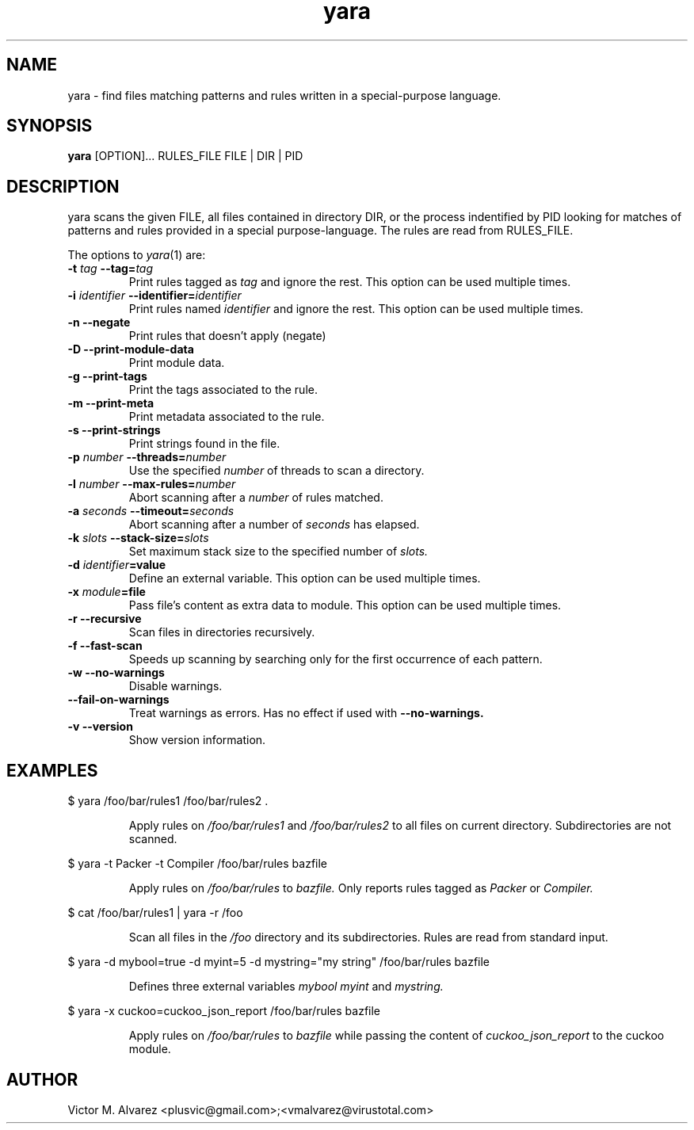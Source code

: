 .TH yara 1 "September 22, 2008" "Victor M. Alvarez"
.SH NAME
yara \- find files matching patterns and rules written in a special-purpose
language.
.SH SYNOPSIS
.B yara
[OPTION]... RULES_FILE FILE | DIR | PID
.SH DESCRIPTION
yara scans the given FILE, all files contained in directory DIR, or the process
indentified by PID looking for matches of patterns and rules provided in a
special purpose-language. The rules are read from RULES_FILE.
.PP
The options to
.IR yara (1)
are:
.TP
.BI \-t " tag" " --tag=" tag
Print rules tagged as
.I tag
and ignore the rest. This option can be used multiple times.
.TP
.BI \-i " identifier" " --identifier=" identifier
Print rules named
.I identifier
and ignore the rest. This option can be used multiple times.
.TP
.B \-n " --negate"
Print rules that doesn't apply (negate)
.TP
.B \-D " --print-module-data"
Print module data.
.TP
.B \-g " --print-tags"
Print the tags associated to the rule.
.TP
.B \-m " --print-meta"
Print metadata associated to the rule.
.TP
.B \-s " --print-strings"
Print strings found in the file.
.TP
.BI \-p " number" " --threads=" number
Use the specified
.I number
of threads to scan a directory.
.TP
.BI \-l " number" " --max-rules=" number
Abort scanning after a
.I number
of rules matched.
.TP
.BI \-a " seconds" " --timeout=" seconds
Abort scanning after a number of
.I seconds
has elapsed.
.TP
.BI \-k " slots" " --stack-size=" slots
Set maximum stack size to the specified number of
.I slots.
.TP
.BI \-d " identifier"=value
Define an external variable. This option can be used multiple times.
.TP
.BI \-x " module"=file
Pass file's content as extra data to module. This option can be used multiple
times.
.TP
.B \-r " --recursive"
Scan files in directories recursively.
.TP
.B \-f " --fast-scan"
Speeds up scanning by searching only for the first occurrence of each pattern.
.TP
.B \-w " --no-warnings"
Disable warnings.
.TP
.B "    --fail-on-warnings"
Treat warnings as errors. Has no effect if used with
.B --no-warnings.
.TP
.B \-v " --version"
Show version information.
.SH EXAMPLES
$ yara /foo/bar/rules1 /foo/bar/rules2 .
.RS
.PP
Apply rules on
.I /foo/bar/rules1
and
.I /foo/bar/rules2
to all files on current directory. Subdirectories are not scanned.
.RE
.PP
$ yara -t Packer -t Compiler /foo/bar/rules bazfile
.RS
.PP
Apply rules on
.I /foo/bar/rules
to
.I bazfile.
Only reports rules tagged as
.I Packer
or
.I Compiler.
.RE
.PP
$ cat /foo/bar/rules1 | yara -r /foo
.RS
.PP
Scan all files in the
.I /foo
directory and its subdirectories. Rules are read from standard input.
.RE
.PP
$ yara -d mybool=true -d myint=5 -d mystring="my string" /foo/bar/rules bazfile
.RS
.PP
Defines three external variables
.I mybool
.I myint
and
.I mystring.
.RE
.PP
$ yara -x cuckoo=cuckoo_json_report /foo/bar/rules bazfile
.RS
.PP
Apply rules on
.I /foo/bar/rules
to
.I bazfile
while passing the content of
.I cuckoo_json_report
to the cuckoo module.
.RE

.SH AUTHOR
Victor M. Alvarez <plusvic@gmail.com>;<vmalvarez@virustotal.com>
